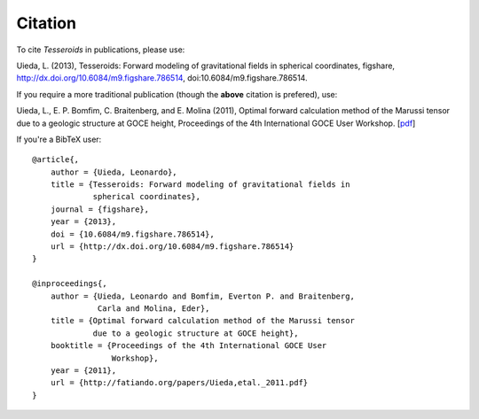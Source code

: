 .. _citation:

Citation
========

To cite *Tesseroids* in publications, please use:

Uieda, L. (2013), Tesseroids: Forward modeling of gravitational fields in
spherical coordinates, figshare, http://dx.doi.org/10.6084/m9.figshare.786514,
doi:10.6084/m9.figshare.786514.

If you require a more traditional publication (though the **above** citation is
prefered), use:

Uieda, L., E. P. Bomfim, C. Braitenberg, and E. Molina (2011), Optimal forward
calculation method of the Marussi tensor due to a geologic structure at GOCE
height, Proceedings of the 4th International GOCE User Workshop.
[`pdf <http://fatiando.org/papers/Uieda,etal._2011.pdf>`__]

If you're a BibTeX user::

    @article{,
        author = {Uieda, Leonardo},
        title = {Tesseroids: Forward modeling of gravitational fields in
                 spherical coordinates},
        journal = {figshare},
        year = {2013},
        doi = {10.6084/m9.figshare.786514},
        url = {http://dx.doi.org/10.6084/m9.figshare.786514}
    }

    @inproceedings{,
        author = {Uieda, Leonardo and Bomfim, Everton P. and Braitenberg,
                  Carla and Molina, Eder},
        title = {Optimal forward calculation method of the Marussi tensor
                 due to a geologic structure at GOCE height},
        booktitle = {Proceedings of the 4th International GOCE User
                     Workshop},
        year = {2011},
        url = {http://fatiando.org/papers/Uieda,etal._2011.pdf}
    }
